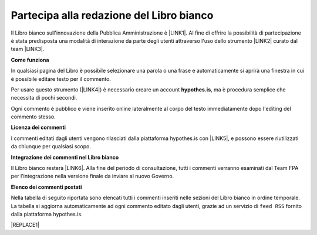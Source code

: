 
.. _h7a354522b2af3220593d396f11491d:

Partecipa alla redazione del Libro bianco
#########################################

Il Libro bianco sull'innovazione della Pubblica Amministrazione è \ |LINK1|\ . Al fine di offrire la possibilità di partecipazione è stata predisposta una modalità di interazione da parte degli utenti attraverso l'uso dello strumento \ |LINK2|\  curato dal team \ |LINK3|\ . 

\ |STYLE0|\ 

In qualsiasi pagina del Libro è possibile selezionare una parola o una frase e automaticamente si aprirà una finestra in cui è possibile editare testo per il commento.

Per usare questo strumento (\ |LINK4|\ ) è necessario creare un account \ |STYLE1|\ , ma è procedura semplice che necessita di pochi secondi.

Ogni commento è pubblico e viene inserito online lateralmente al corpo del testo immediatamente dopo l'editing del commento stesso.

\ |IMG1|\ 

\ |STYLE2|\ 

I commenti editati dagli utenti vengono rilasciati dalla piattaforma hypothes.is con \ |LINK5|\ , e possono essere riutilizzati da chiunque per qualsiasi scopo.

\ |STYLE3|\ 

Il Libro bianco resterà \ |LINK6|\ . Alla fine del periodo di consultazione, tutti i commenti verranno esaminati dal Team FPA per l'integrazione nella versione finale da inviare al nuovo Governo.

\ |STYLE4|\ 

Nella tabella di seguito riportata sono elencati tutti i commenti inseriti nelle sezioni del Libro bianco in ordine temporale. La tabella si aggiorna automaticamente ad ogni commento editato dagli utenti, grazie ad un servizio di ``feed RSS`` fornito dalla piattaforma hypothes.is.

|REPLACE1|


.. bottom of content


.. |STYLE0| replace:: **Come funziona**

.. |STYLE1| replace:: **hypothes.is**

.. |STYLE2| replace:: **Licenza dei commenti**

.. |STYLE3| replace:: **Integrazione dei commenti nel Libro bianco**

.. |STYLE4| replace:: **Elenco dei commenti postati**


.. |REPLACE1| raw:: html

    <iframe width="100%" height="800px" frameBorder="0" src="https://docs.google.com/spreadsheets/d/e/2PACX-1vSWEb8M42_WhXppQr1UCIRXQ-7Cuw_xpBCCUyzr-t-mOqGbGmVCcM5Ckp5gQR7Uvqc_0K_wbqJIxrWB/pubhtml?gid=0&single=true"></iframe>

.. |LINK1| raw:: html

    <a href="http://www.forumpa.it/riforma-pa/libro-bianco-sullinnovazione-ora-in-consultazione-pubblica" target="_blank">in consultazione fino al 15 settembre 2018 per un ampia condivisione</a>

.. |LINK2| raw:: html

    <a href="https://via.hypothes.is" target="_blank">via.hypothes.is</a>

.. |LINK3| raw:: html

    <a href="https://web.hypothes.is" target="_blank">web.hypothes.is</a>

.. |LINK4| raw:: html

    <a href="https://via.hypothes.is" target="_blank">via.hypothes.is</a>

.. |LINK5| raw:: html

    <a href="http://creativecommons.org/publicdomain/zero/1.0/" target="_blank">licenza CC 0 (pubblico dominio)</a>

.. |LINK6| raw:: html

    <a href="http://www.forumpa.it/riforma-pa/libro-bianco-sullinnovazione-ora-in-consultazione-pubblica" target="_blank">in consultazione pubblica fino al 15 settembre 2018</a>


.. |IMG1| image:: static/partecipazione-libro-bianco_1.png
   :height: 272 px
   :width: 601 px
